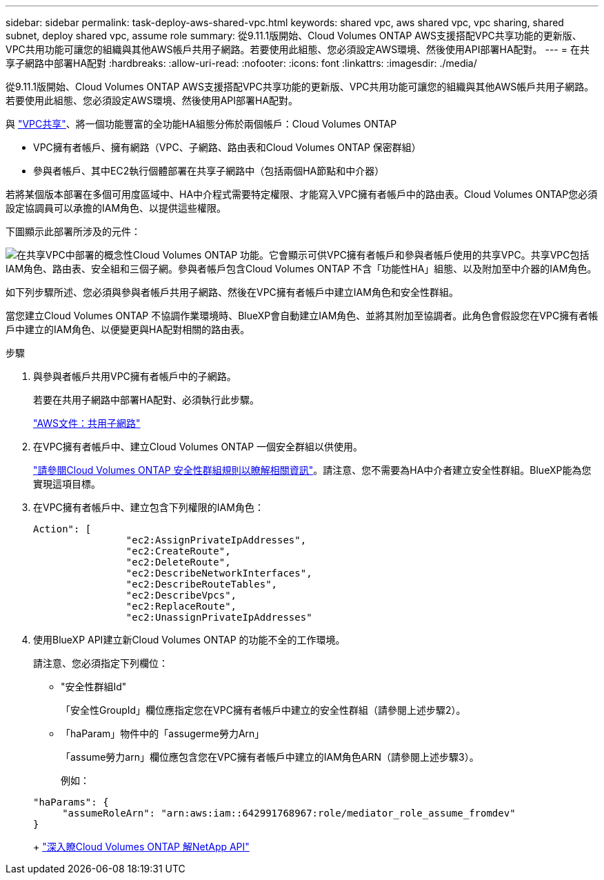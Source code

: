 ---
sidebar: sidebar 
permalink: task-deploy-aws-shared-vpc.html 
keywords: shared vpc, aws shared vpc, vpc sharing, shared subnet, deploy shared vpc, assume role 
summary: 從9.11.1版開始、Cloud Volumes ONTAP AWS支援搭配VPC共享功能的更新版、VPC共用功能可讓您的組織與其他AWS帳戶共用子網路。若要使用此組態、您必須設定AWS環境、然後使用API部署HA配對。 
---
= 在共享子網路中部署HA配對
:hardbreaks:
:allow-uri-read: 
:nofooter: 
:icons: font
:linkattrs: 
:imagesdir: ./media/


[role="lead"]
從9.11.1版開始、Cloud Volumes ONTAP AWS支援搭配VPC共享功能的更新版、VPC共用功能可讓您的組織與其他AWS帳戶共用子網路。若要使用此組態、您必須設定AWS環境、然後使用API部署HA配對。

與 https://aws.amazon.com/blogs/networking-and-content-delivery/vpc-sharing-a-new-approach-to-multiple-accounts-and-vpc-management/["VPC共享"^]、將一個功能豐富的全功能HA組態分佈於兩個帳戶：Cloud Volumes ONTAP

* VPC擁有者帳戶、擁有網路（VPC、子網路、路由表和Cloud Volumes ONTAP 保密群組）
* 參與者帳戶、其中EC2執行個體部署在共享子網路中（包括兩個HA節點和中介器）


若將某個版本部署在多個可用度區域中、HA中介程式需要特定權限、才能寫入VPC擁有者帳戶中的路由表。Cloud Volumes ONTAP您必須設定協調員可以承擔的IAM角色、以提供這些權限。

下圖顯示此部署所涉及的元件：

image:diagram-aws-vpc-sharing.png["在共享VPC中部署的概念性Cloud Volumes ONTAP 功能。它會顯示可供VPC擁有者帳戶和參與者帳戶使用的共享VPC。共享VPC包括IAM角色、路由表、安全組和三個子網。參與者帳戶包含Cloud Volumes ONTAP 不含「功能性HA」組態、以及附加至中介器的IAM角色。"]

如下列步驟所述、您必須與參與者帳戶共用子網路、然後在VPC擁有者帳戶中建立IAM角色和安全性群組。

當您建立Cloud Volumes ONTAP 不協調作業環境時、BlueXP會自動建立IAM角色、並將其附加至協調者。此角色會假設您在VPC擁有者帳戶中建立的IAM角色、以便變更與HA配對相關的路由表。

.步驟
. 與參與者帳戶共用VPC擁有者帳戶中的子網路。
+
若要在共用子網路中部署HA配對、必須執行此步驟。

+
https://docs.aws.amazon.com/vpc/latest/userguide/vpc-sharing.html#vpc-sharing-share-subnet["AWS文件：共用子網路"^]

. 在VPC擁有者帳戶中、建立Cloud Volumes ONTAP 一個安全群組以供使用。
+
link:reference-security-groups.html["請參閱Cloud Volumes ONTAP 安全性群組規則以瞭解相關資訊"]。請注意、您不需要為HA中介者建立安全性群組。BlueXP能為您實現這項目標。

. 在VPC擁有者帳戶中、建立包含下列權限的IAM角色：
+
[source, json]
----
Action": [
                "ec2:AssignPrivateIpAddresses",
                "ec2:CreateRoute",
                "ec2:DeleteRoute",
                "ec2:DescribeNetworkInterfaces",
                "ec2:DescribeRouteTables",
                "ec2:DescribeVpcs",
                "ec2:ReplaceRoute",
                "ec2:UnassignPrivateIpAddresses"
----
. 使用BlueXP API建立新Cloud Volumes ONTAP 的功能不全的工作環境。
+
請注意、您必須指定下列欄位：

+
** "安全性群組Id"
+
「安全性GroupId」欄位應指定您在VPC擁有者帳戶中建立的安全性群組（請參閱上述步驟2）。

** 「haParam」物件中的「assugerme勞力Arn」
+
「assume勞力arn」欄位應包含您在VPC擁有者帳戶中建立的IAM角色ARN（請參閱上述步驟3）。

+
例如：

+
[source, json]
----
"haParams": {
     "assumeRoleArn": "arn:aws:iam::642991768967:role/mediator_role_assume_fromdev"
}
----
+
https://docs.netapp.com/us-en/bluexp-automation/cm/overview.html["深入瞭Cloud Volumes ONTAP 解NetApp API"^]




